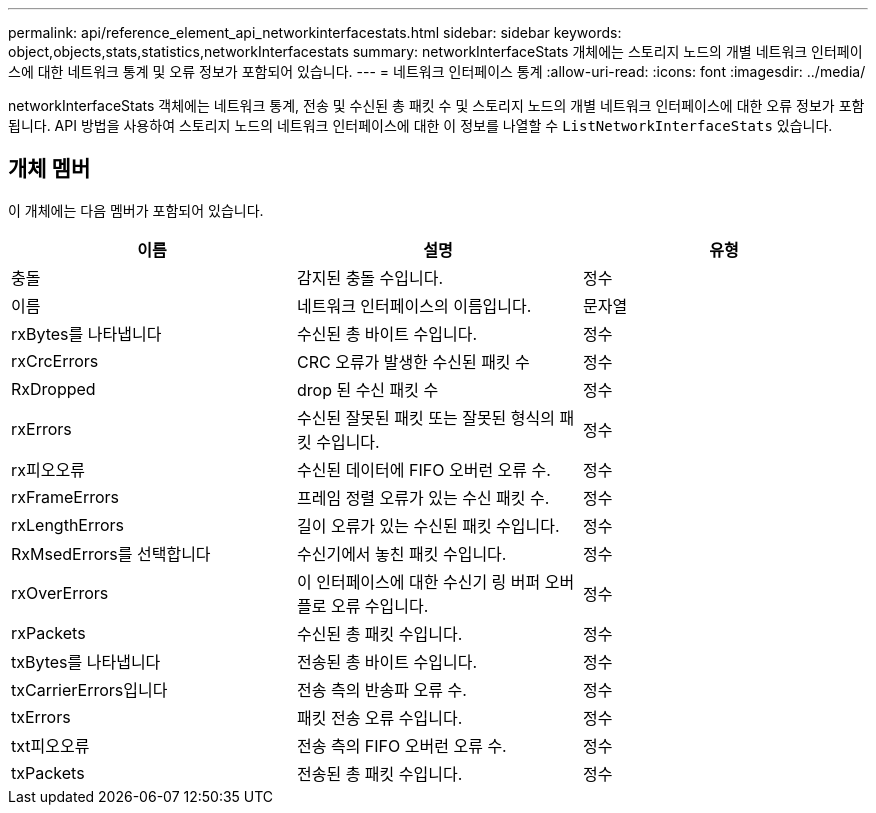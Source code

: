 ---
permalink: api/reference_element_api_networkinterfacestats.html 
sidebar: sidebar 
keywords: object,objects,stats,statistics,networkInterfacestats 
summary: networkInterfaceStats 개체에는 스토리지 노드의 개별 네트워크 인터페이스에 대한 네트워크 통계 및 오류 정보가 포함되어 있습니다. 
---
= 네트워크 인터페이스 통계
:allow-uri-read: 
:icons: font
:imagesdir: ../media/


[role="lead"]
networkInterfaceStats 객체에는 네트워크 통계, 전송 및 수신된 총 패킷 수 및 스토리지 노드의 개별 네트워크 인터페이스에 대한 오류 정보가 포함됩니다. API 방법을 사용하여 스토리지 노드의 네트워크 인터페이스에 대한 이 정보를 나열할 수 `ListNetworkInterfaceStats` 있습니다.



== 개체 멤버

이 개체에는 다음 멤버가 포함되어 있습니다.

|===
| 이름 | 설명 | 유형 


| 충돌 | 감지된 충돌 수입니다. | 정수 


| 이름 | 네트워크 인터페이스의 이름입니다. | 문자열 


| rxBytes를 나타냅니다 | 수신된 총 바이트 수입니다. | 정수 


| rxCrcErrors | CRC 오류가 발생한 수신된 패킷 수 | 정수 


| RxDropped | drop 된 수신 패킷 수 | 정수 


| rxErrors | 수신된 잘못된 패킷 또는 잘못된 형식의 패킷 수입니다. | 정수 


| rx피오오류 | 수신된 데이터에 FIFO 오버런 오류 수. | 정수 


| rxFrameErrors | 프레임 정렬 오류가 있는 수신 패킷 수. | 정수 


| rxLengthErrors | 길이 오류가 있는 수신된 패킷 수입니다. | 정수 


| RxMsedErrors를 선택합니다 | 수신기에서 놓친 패킷 수입니다. | 정수 


| rxOverErrors | 이 인터페이스에 대한 수신기 링 버퍼 오버플로 오류 수입니다. | 정수 


| rxPackets | 수신된 총 패킷 수입니다. | 정수 


| txBytes를 나타냅니다 | 전송된 총 바이트 수입니다. | 정수 


| txCarrierErrors입니다 | 전송 측의 반송파 오류 수. | 정수 


| txErrors | 패킷 전송 오류 수입니다. | 정수 


| txt피오오류 | 전송 측의 FIFO 오버런 오류 수. | 정수 


| txPackets | 전송된 총 패킷 수입니다. | 정수 
|===
